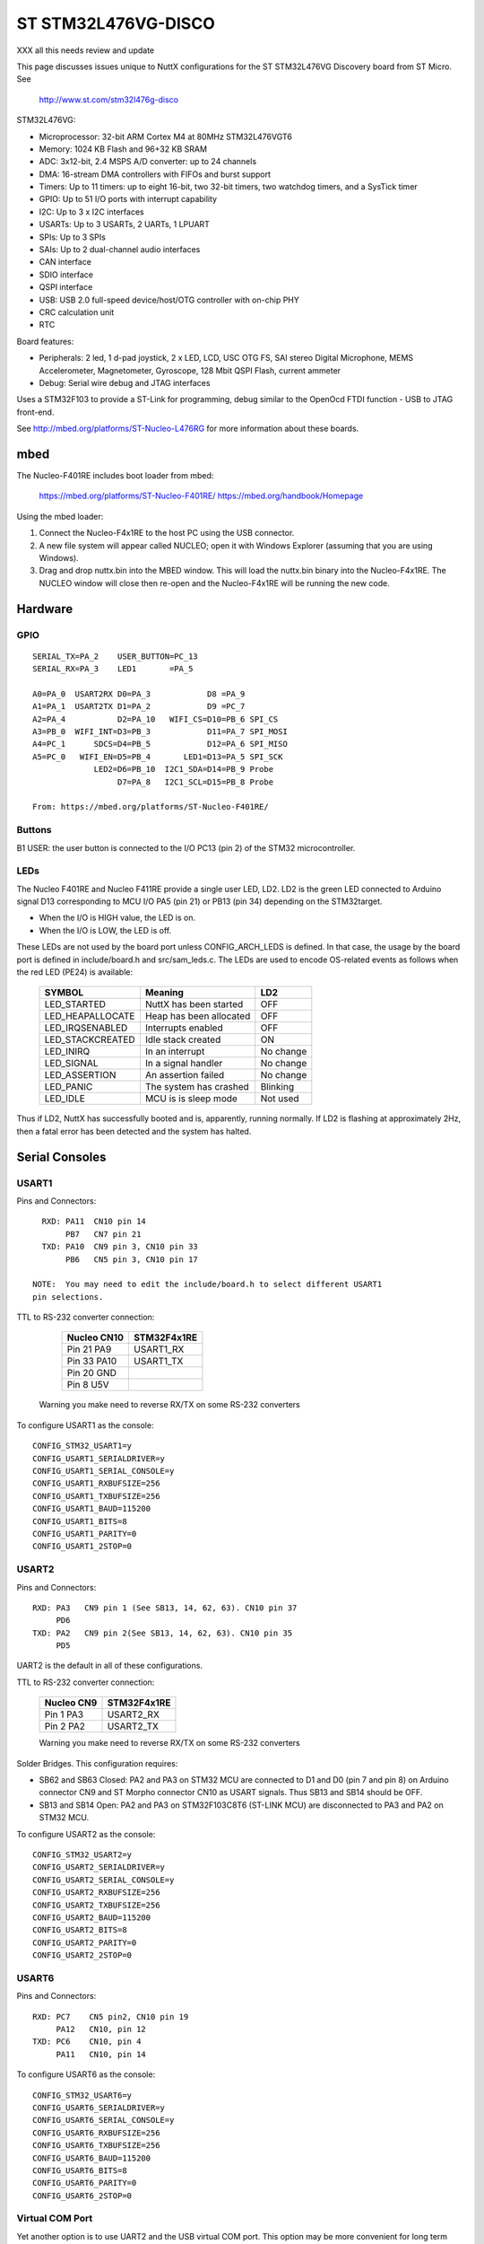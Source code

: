 ====================
ST STM32L476VG-DISCO
====================

XXX all this needs review and update

This page discusses issues unique to NuttX configurations for the ST
STM32L476VG Discovery board from ST Micro.  See

  http://www.st.com/stm32l476g-disco

STM32L476VG:

- Microprocessor: 32-bit ARM Cortex M4 at 80MHz STM32L476VGT6
- Memory: 1024 KB Flash and 96+32 KB SRAM
- ADC: 3x12-bit, 2.4 MSPS A/D converter: up to 24 channels
- DMA: 16-stream DMA controllers with FIFOs and burst support
- Timers: Up to 11 timers: up to eight 16-bit, two 32-bit timers, two
  watchdog timers, and a SysTick timer
- GPIO: Up to 51 I/O ports with interrupt capability
- I2C: Up to 3 x I2C interfaces
- USARTs: Up to 3 USARTs, 2 UARTs, 1 LPUART
- SPIs: Up to 3 SPIs
- SAIs: Up to 2 dual-channel audio interfaces
- CAN interface
- SDIO interface
- QSPI interface
- USB: USB 2.0 full-speed device/host/OTG controller with on-chip PHY
- CRC calculation unit
- RTC

Board features:

- Peripherals: 2 led, 1 d-pad joystick, 2 x LED, LCD, USC OTG FS, SAI stereo
  Digital Microphone, MEMS Accelerometer, Magnetometer,
  Gyroscope, 128 Mbit QSPI Flash, current ammeter
- Debug: Serial wire debug and JTAG interfaces

Uses a STM32F103 to provide a ST-Link for programming, debug similar to the
OpenOcd FTDI function - USB to JTAG front-end.

See http://mbed.org/platforms/ST-Nucleo-L476RG for more
information about these boards.

mbed
====

The Nucleo-F401RE includes boot loader from mbed:

    https://mbed.org/platforms/ST-Nucleo-F401RE/
    https://mbed.org/handbook/Homepage

Using the mbed loader:

1. Connect the Nucleo-F4x1RE to the host PC using the USB connector.
2. A new file system will appear called NUCLEO; open it with Windows
   Explorer (assuming that you are using Windows).
3. Drag and drop nuttx.bin into the MBED window.  This will load the
   nuttx.bin binary into the Nucleo-F4x1RE.  The NUCLEO window will
   close then re-open and the Nucleo-F4x1RE will be running the new code.

Hardware
========

GPIO
----

::

  SERIAL_TX=PA_2    USER_BUTTON=PC_13
  SERIAL_RX=PA_3    LED1       =PA_5

  A0=PA_0  USART2RX D0=PA_3            D8 =PA_9
  A1=PA_1  USART2TX D1=PA_2            D9 =PC_7
  A2=PA_4           D2=PA_10   WIFI_CS=D10=PB_6 SPI_CS
  A3=PB_0  WIFI_INT=D3=PB_3            D11=PA_7 SPI_MOSI
  A4=PC_1      SDCS=D4=PB_5            D12=PA_6 SPI_MISO
  A5=PC_0   WIFI_EN=D5=PB_4       LED1=D13=PA_5 SPI_SCK
               LED2=D6=PB_10  I2C1_SDA=D14=PB_9 Probe
                    D7=PA_8   I2C1_SCL=D15=PB_8 Probe

  From: https://mbed.org/platforms/ST-Nucleo-F401RE/

Buttons
-------

B1 USER: the user button is connected to the I/O PC13 (pin 2) of the STM32
microcontroller.

LEDs
----

The Nucleo F401RE and Nucleo F411RE provide a single user LED, LD2.  LD2
is the green LED connected to Arduino signal D13 corresponding to MCU I/O
PA5 (pin 21) or PB13 (pin 34) depending on the STM32target.

- When the I/O is HIGH value, the LED is on.
- When the I/O is LOW, the LED is off.

These LEDs are not used by the board port unless CONFIG_ARCH_LEDS is
defined.  In that case, the usage by the board port is defined in
include/board.h and src/sam_leds.c. The LEDs are used to encode OS-related
events as follows when the red LED (PE24) is available:

    ===================  =======================  ===========
    SYMBOL                Meaning                   LD2
    ===================  =======================  ===========
    LED_STARTED          NuttX has been started     OFF
    LED_HEAPALLOCATE     Heap has been allocated    OFF
    LED_IRQSENABLED      Interrupts enabled         OFF
    LED_STACKCREATED     Idle stack created         ON
    LED_INIRQ            In an interrupt            No change
    LED_SIGNAL           In a signal handler        No change
    LED_ASSERTION        An assertion failed        No change
    LED_PANIC            The system has crashed     Blinking
    LED_IDLE             MCU is is sleep mode       Not used
    ===================  =======================  ===========

Thus if LD2, NuttX has successfully booted and is, apparently, running
normally.  If LD2 is flashing at approximately 2Hz, then a fatal error
has been detected and the system has halted.

Serial Consoles
===============

USART1
------

Pins and Connectors::

    RXD: PA11  CN10 pin 14
         PB7   CN7 pin 21
    TXD: PA10  CN9 pin 3, CN10 pin 33
         PB6   CN5 pin 3, CN10 pin 17

  NOTE:  You may need to edit the include/board.h to select different USART1
  pin selections.

TTL to RS-232 converter connection:

    =========== ============
    Nucleo CN10 STM32F4x1RE
    =========== ============
    Pin 21 PA9  USART1_RX
    Pin 33 PA10 USART1_TX    
    Pin 20 GND
    Pin 8  U5V
    =========== ============

   Warning you make need to reverse RX/TX on some RS-232 converters

To configure USART1 as the console::

    CONFIG_STM32_USART1=y
    CONFIG_USART1_SERIALDRIVER=y
    CONFIG_USART1_SERIAL_CONSOLE=y
    CONFIG_USART1_RXBUFSIZE=256
    CONFIG_USART1_TXBUFSIZE=256
    CONFIG_USART1_BAUD=115200
    CONFIG_USART1_BITS=8
    CONFIG_USART1_PARITY=0
    CONFIG_USART1_2STOP=0

USART2
------

Pins and Connectors::

    RXD: PA3   CN9 pin 1 (See SB13, 14, 62, 63). CN10 pin 37
         PD6
    TXD: PA2   CN9 pin 2(See SB13, 14, 62, 63). CN10 pin 35
         PD5

UART2 is the default in all of these configurations.

TTL to RS-232 converter connection:

    =========== ============
    Nucleo CN9  STM32F4x1RE
    =========== ============
    Pin 1  PA3  USART2_RX
    Pin 2  PA2  USART2_TX    
    =========== ============

    Warning you make need to reverse RX/TX on some RS-232 converters

Solder Bridges.  This configuration requires:

- SB62 and SB63 Closed: PA2 and PA3 on STM32 MCU are connected to D1 and D0
  (pin 7 and pin 8) on Arduino connector CN9 and ST Morpho connector CN10
  as USART signals.  Thus SB13 and SB14 should be OFF.

- SB13 and SB14 Open:  PA2 and PA3 on STM32F103C8T6 (ST-LINK MCU) are
  disconnected to PA3 and PA2 on STM32 MCU.

To configure USART2 as the console::

    CONFIG_STM32_USART2=y
    CONFIG_USART2_SERIALDRIVER=y
    CONFIG_USART2_SERIAL_CONSOLE=y
    CONFIG_USART2_RXBUFSIZE=256
    CONFIG_USART2_TXBUFSIZE=256
    CONFIG_USART2_BAUD=115200
    CONFIG_USART2_BITS=8
    CONFIG_USART2_PARITY=0
    CONFIG_USART2_2STOP=0

USART6
------

Pins and Connectors::

    RXD: PC7    CN5 pin2, CN10 pin 19
         PA12   CN10, pin 12
    TXD: PC6    CN10, pin 4
         PA11   CN10, pin 14

To configure USART6 as the console::

    CONFIG_STM32_USART6=y
    CONFIG_USART6_SERIALDRIVER=y
    CONFIG_USART6_SERIAL_CONSOLE=y
    CONFIG_USART6_RXBUFSIZE=256
    CONFIG_USART6_TXBUFSIZE=256
    CONFIG_USART6_BAUD=115200
    CONFIG_USART6_BITS=8
    CONFIG_USART6_PARITY=0
    CONFIG_USART6_2STOP=0

Virtual COM Port
----------------

Yet another option is to use UART2 and the USB virtual COM port.  This
option may be more convenient for long term development, but is painful
to use during board bring-up.

Solder Bridges.  This configuration requires:

- SB62 and SB63 Open: PA2 and PA3 on STM32 MCU are disconnected to D1
  and D0 (pin 7 and pin 8) on Arduino connector CN9 and ST Morpho
  connector CN10.

- SB13 and SB14 Closed:  PA2 and PA3 on STM32F103C8T6 (ST-LINK MCU) are
  connected to PA3 and PA2 on STM32 MCU to have USART communication
  between them. Thus SB61, SB62 and SB63 should be OFF.

Configuring USART2 is the same as given above.

Question:  What BAUD should be configure to interface with the Virtual
COM port?  115200 8N1?

Default
-------

As shipped, SB62 and SB63 are open and SB13 and SB14 closed, so the
virtual COM port is enabled.

Shields
=======

RS-232 from Cutedigi.com
------------------------

Supports a single RS-232 connected via

    =========== ============ ========
    Nucleo CN9  STM32F4x1RE  Cutedigi
    =========== ============ ========
    Pin 1  PA3  USART2_RX    RXD
    Pin 2  PA2  USART2_TX    TXD
    =========== ============ ========

Support for this shield is enabled by selecting USART2 and configuring
SB13, 14, 62, and 63 as described above under "Serial Consoles"

Itead Joystick Shield
---------------------

See http://imall.iteadstudio.com/im120417014.html for more information
about this joystick.

Itead Joystick Connection:

    ========= ================= =================================
    ARDUINO   ITEAD             NUCLEO=F4x1
    PIN NAME  SIGNAL            SIGNAL
    ========= ================= =================================
     D3       Button E Output   PB3
     D4       Button D Output   PB5
     D5       Button C Output   PB4
     D6       Button B Output   PB10
     D7       Button A Output   PA8
     D8       Button F Output   PA9
     D9       Button G Output   PC7
     A0       Joystick Y Output PA0  ADC1_0
     A1       Joystick X Output PA1  ADC1_1
    ========= ================= =================================

    All buttons are pulled on the shield.  A sensed low value indicates
    when the button is pressed.

    NOTE: Button F cannot be used with the default USART1 configuration
    because PA9 is configured for USART1_RX by default.  Use select
    different USART1 pins in the board.h file or select a different
    USART or select CONFIG_NUCLEO_F401RE_AJOY_MINBUTTONS which will
    eliminate all but buttons A, B, and C.

Itead Joystick Signal interpretation:

    ========= ======================= ===========================
    BUTTON     TYPE                    NUTTX ALIAS
    ========= ======================= ===========================
    Button A  Large button A          JUMP/BUTTON 3
    Button B  Large button B          FIRE/BUTTON 2
    Button C  Joystick select button  SELECT/BUTTON 1
    Button D  Tiny Button D           BUTTON 6
    Button E  Tiny Button E           BUTTON 7
    Button F  Large Button F          BUTTON 4
    Button G  Large Button G          BUTTON 5
    ========= ======================= ===========================

Itead Joystick configuration settings::

    System Type -> STM32 Peripheral Support
      CONFIG_STM32_ADC1=y              : Enable ADC1 driver support

    Drivers
      CONFIG_ANALOG=y                  : Should be automatically selected
      CONFIG_ADC=y                     : Should be automatically selected
      CONFIG_INPUT=y                   : Select input device support
      CONFIG_INPUT_AJOYSTICK=y         : Select analog joystick support

There is nothing in the configuration that currently uses the joystick.
For testing, you can add the following configuration options to enable the
analog joystick example at apps/examples/ajoystick::

    CONFIG_NSH_ARCHINIT=y
    CONFIG_EXAMPLES_AJOYSTICK=y
    CONFIG_EXAMPLES_AJOYSTICK_DEVNAME="/dev/ajoy0"

  STATUS:
  2014-12-04:
    - Without ADC DMA support, it is not possible to sample both X and Y
      with a single ADC.  Right now, only one axis is being converted.
    - There is conflicts with some of the Arduino data pins and the
      default USART1 configuration.  I am currently running with USART1
      but with CONFIG_NUCLEO_F401RE_AJOY_MINBUTTONS to eliminate the
      conflict.
    - Current showstopper: I appear to be getting infinite interrupts as
      soon as joystick button interrupts are enabled.

Configurations
==============

knsh
----

This is identical to the nsh configuration below except that (1) NuttX
is built as a PROTECTED mode, monolithic module and the user applications
are built separately and, as a consequence, (2) some features that are
only available in the FLAT build are disabled.

It is recommends to use a special make command; not just 'make' but make
with the following two arguments::

        make pass1 pass2

In the normal case (just 'make'), make will attempt to build both user-
and kernel-mode blobs more or less interleaved.  That actual works!
However, for me it is very confusing so I prefer the above make command:
Make the user-space binaries first (pass1), then make the kernel-space
binaries (pass2)

NOTES:

1. At the end of the build, there will be several files in the top-level
   NuttX build directory::

       PASS1:
         nuttx_user.elf    - The pass1 user-space ELF file
         nuttx_user.hex    - The pass1 Intel HEX format file (selected in defconfig)
         User.map          - Symbols in the user-space ELF file

       PASS2:
         nuttx             - The pass2 kernel-space ELF file
         nuttx.hex         - The pass2 Intel HEX file (selected in defconfig)
         System.map        - Symbols in the kernel-space ELF file

       The J-Link programmer will except files in .hex, .mot, .srec, and .bin
       formats.

2. Combining .hex files.  If you plan to use the .hex files with your
   debugger or FLASH utility, then you may need to combine the two hex
   files into a single .hex file.  Here is how you can do that.

   a. The 'tail' of the nuttx.hex file should look something like this
      (with my comments added)::

            $ tail nuttx.hex
            # 00, data records
            ...
            :10 9DC0 00 01000000000800006400020100001F0004
            :10 9DD0 00 3B005A0078009700B500D400F300110151
            :08 9DE0 00 30014E016D0100008D
            # 05, Start Linear Address Record
            :04 0000 05 0800 0419 D2
            # 01, End Of File record
            :00 0000 01 FF

          Use an editor such as vi to remove the 05 and 01 records.

   b. The 'head' of the nuttx_user.hex file should look something like
      this (again with my comments added)::

            $ head nuttx_user.hex
            # 04, Extended Linear Address Record
            :02 0000 04 0801 F1
            # 00, data records
            :10 8000 00 BD89 01084C800108C8110208D01102087E
            :10 8010 00 0010 00201C1000201C1000203C16002026
            :10 8020 00 4D80 01085D80010869800108ED83010829
            ...

          Nothing needs to be done here.  The nuttx_user.hex file should
          be fine.

   c. Combine the edited nuttx.hex and un-edited nuttx_user.hex
      file to produce a single combined hex file::

          $ cat nuttx.hex nuttx_user.hex >combined.hex

      Then use the combined.hex file with the to write the FLASH image.
      If you do this a lot, you will probably want to invest a little time
      to develop a tool to automate these steps.

nsh
---

Configures the NuttShell (nsh) located at apps/examples/nsh for the
Nucleo-F401RE board.  The Configuration enables the serial interfaces
on UART2.  Support for builtin applications is enabled, but in the base
configuration no builtin applications are selected (see NOTES below).

NOTES:

1. This configuration uses the mconf-based configuration tool.  To
   change this configuration using that tool, you should:

   a. Build and install the kconfig-mconf tool.  See nuttx/README.txt
      see additional README.txt files in the NuttX tools repository.

   b. Execute 'make menuconfig' in nuttx/ in order to start the
      reconfiguration process.

2. By default, this configuration uses the Generic ARM EABI toolchain
   for Linux.  That can easily be reconfigured, of course.::

       CONFIG_HOST_LINUX=y                 : Builds under Linux
       CONFIG_ARM_TOOLCHAIN_GNU_EABI=y  : Generic EABI toolchain for Linux

3. Although the default console is USART2 (which would correspond to
   the Virtual COM port) I have done all testing with the console
   device configured for USART1 (see instruction above under "Serial
   Consoles).  I have been using a TTL-to-RS-232 converter.

4. This example has been used to verify the OTGFS functionality.  USB is
   not enabled in the default configuration but can be enabled with the
   following settings::

         CONFIG_STM32L4_OTGFS=y

         CONFIG_USBDEV=y
         CONFIG_USBDEV_SELFPOWERED=y

     These will enable the USB CDC/ACM serial device::

         CONFIG_CDCACM=y
         CONFIG_CDCACM_EP0MAXPACKET=64
         CONFIG_CDCACM_EPINTIN=1
         CONFIG_CDCACM_EPINTIN_FSSIZE=64
         CONFIG_CDCACM_EPINTIN_HSSIZE=64
         CONFIG_CDCACM_EPBULKOUT=3
         CONFIG_CDCACM_EPBULKOUT_FSSIZE=64
         CONFIG_CDCACM_EPBULKOUT_HSSIZE=512
         CONFIG_CDCACM_EPBULKIN=2
         CONFIG_CDCACM_EPBULKIN_FSSIZE=64
         CONFIG_CDCACM_EPBULKIN_HSSIZE=512
         CONFIG_CDCACM_NRDREQS=4
         CONFIG_CDCACM_NWRREQS=4
         CONFIG_CDCACM_BULKIN_REQLEN=96
         CONFIG_CDCACM_VENDORID=0x0525
         CONFIG_CDCACM_PRODUCTID=0xa4a7
         CONFIG_CDCACM_VENDORSTR="NuttX"
         CONFIG_CDCACM_PRODUCTSTR="CDC/ACM Serial"

         CONFIG_SERIAL_REMOVABLE=y

    These will enable the USB serial example at apps/examples/usbserial::

         CONFIG_BOARDCTL_USBDEVCTRL=y

         CONFIG_EXAMPLES_USBSERIAL=y
         CONFIG_EXAMPLES_USBSERIAL_BUFSIZE=512
         CONFIG_EXAMPLES_USBSERIAL_TRACEINIT=y
         CONFIG_EXAMPLES_USBSERIAL_TRACECLASS=y
         CONFIG_EXAMPLES_USBSERIAL_TRACETRANSFERS=y
         CONFIG_EXAMPLES_USBSERIAL_TRACECONTROLLER=y
         CONFIG_EXAMPLES_USBSERIAL_TRACEINTERRUPTS=y

    Optional USB debug features::

         CONFIG_DEBUG_FEATURES=y
         CONFIG_DEBUG_USB=y
         CONFIG_ARCH_USBDUMP=y
         CONFIG_USBDEV_TRACE=y
         CONFIG_USBDEV_TRACE_NRECORDS=128
         CONFIG_USBDEV_TRACE_STRINGS=y
         CONFIG_USBDEV_TRACE_INITIALIDSET=y

         CONFIG_NSH_USBDEV_TRACE=y
         CONFIG_NSH_USBDEV_TRACEINIT=y
         CONFIG_NSH_USBDEV_TRACECLASS=y
         CONFIG_NSH_USBDEV_TRACETRANSFERS=y
         CONFIG_NSH_USBDEV_TRACECONTROLLER=y
         CONFIG_NSH_USBDEV_TRACEINTERRUPTS=y
